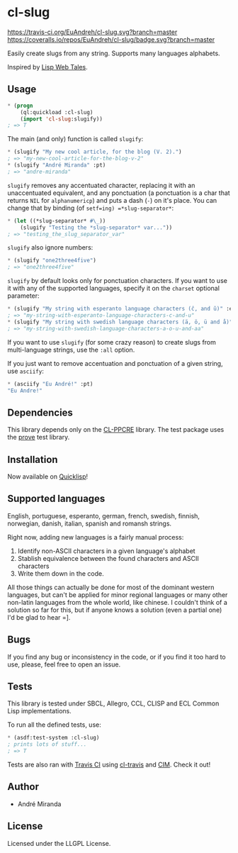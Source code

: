 * cl-slug
  [[https://travis-ci.org/EuAndreh/cl-slug][https://travis-ci.org/EuAndreh/cl-slug.svg?branch=master]]
  [[https://coveralls.io/r/EuAndreh/cl-slug][https://coveralls.io/repos/EuAndreh/cl-slug/badge.svg?branch=master]]

  Easily create slugs from any string. Supports many languages alphabets.

  Inspired by [[http://lispwebtales.ppenev.com/chap05.html#leanpub-auto-rewriting-the-routes][Lisp Web Tales]].
** Usage
#+BEGIN_SRC lisp
* (progn
    (ql:quickload :cl-slug)
    (import 'cl-slug:slugify))
; => T
#+END_SRC
   The main (and only) function is called =slugify=:
#+BEGIN_SRC lisp
* (slugify "My new cool article, for the blog (V. 2).")
; => "my-new-cool-article-for-the-blog-v-2"
* (slugify "André Miranda" :pt)
; => "andre-miranda"
#+END_SRC
   =slugify= removes any accentuated character, replacing it with an unaccentuated equivalent, and any ponctuation (a ponctuation is a char that returns =NIL= for =alphanumericp=) and puts a dash (=-=) on it's place. You can change that by binding (of =setf=ing) =*slug-separator*=:
#+BEGIN_SRC lisp
* (let ((*slug-separator* #\_))
    (slugify "Testing the *slug-separator* var..."))
; => "testing_the_slug_separator_var"
#+END_SRC

   =slugify= also ignore numbers:
#+BEGIN_SRC lisp
* (slugify "one2three4five")
; => "one2three4five"
#+END_SRC

   =slugify= by default looks only for ponctuation characters. If you want to use it with any of the supported languages, specify it on the =charset= optional parameter:
#+BEGIN_SRC lisp
* (slugify "My string with esperanto language characters (ĉ, and ŭ)" :eo)
; => "my-string-with-esperanto-language-characters-c-and-u"
* (slugify "My string with swedish language characters (ä, ö, ü and å)" :sv)
; => "my-string-with-swedish-language-characters-a-o-u-and-aa"
#+END_SRC
   If you want to use =slugify= (for some crazy reason) to create slugs from multi-language strings, use the =:all= option.

   If you just want to remove accentuation and ponctuation of a given string, use =asciify=:
#+BEGIN_SRC lisp
* (asciify "Eu André!" :pt)
"Eu Andre!"
#+END_SRC
** Dependencies
   This library depends only on the [[http://weitz.de/cl-ppcre/][CL-PPCRE]] library. The test package uses the [[http://github.com/fukamachi/prove][prove]] test library.

** Installation
   Now available on [[http://quicklisp.org][Quicklisp]]!

** Supported languages
   English, portuguese, esperanto, german, french, swedish, finnish, norwegian, danish, italian, spanish and romansh strings.

   Right now, adding new languages is a fairly manual process:
   1. Identify non-ASCII characters in a given language's alphabet
   2. Stablish equivalence between the found characters and ASCII characters
   3. Write them down in the code.

   All those things can actually be done for most of the dominant western languages, but can't be applied for minor regional languages or many other non-latin languages from the whole world, like chinese. I couldn't think of a solution so far for this, but if anyone knows a solution (even a partial one) I'd be glad to hear =].

** Bugs
   If you find any bug or inconsistency in the code, or if you find it too hard to use, please, feel free to open an issue.

** Tests
   This library is tested under SBCL, Allegro, CCL, CLISP and ECL Common Lisp implementations.

   To run all the defined tests, use:
#+BEGIN_SRC lisp
* (asdf:test-system :cl-slug)
; prints lots of stuff...
; => T
#+END_SRC
   Tests are also ran with [[https://travis-ci.org/EuAndreh/cl-slug][Travis CI]] using [[https://github.com/luismbo/cl-travis][cl-travis]] and [[https://github.com/KeenS/CIM][CIM]]. Check it out!

** Author

+ André Miranda

** License

Licensed under the LLGPL License.
